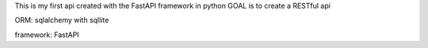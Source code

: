 This is my first api created with the FastAPI framework in python
GOAL is to create a RESTful api

ORM: sqlalchemy with sqllite

framework: FastAPI
